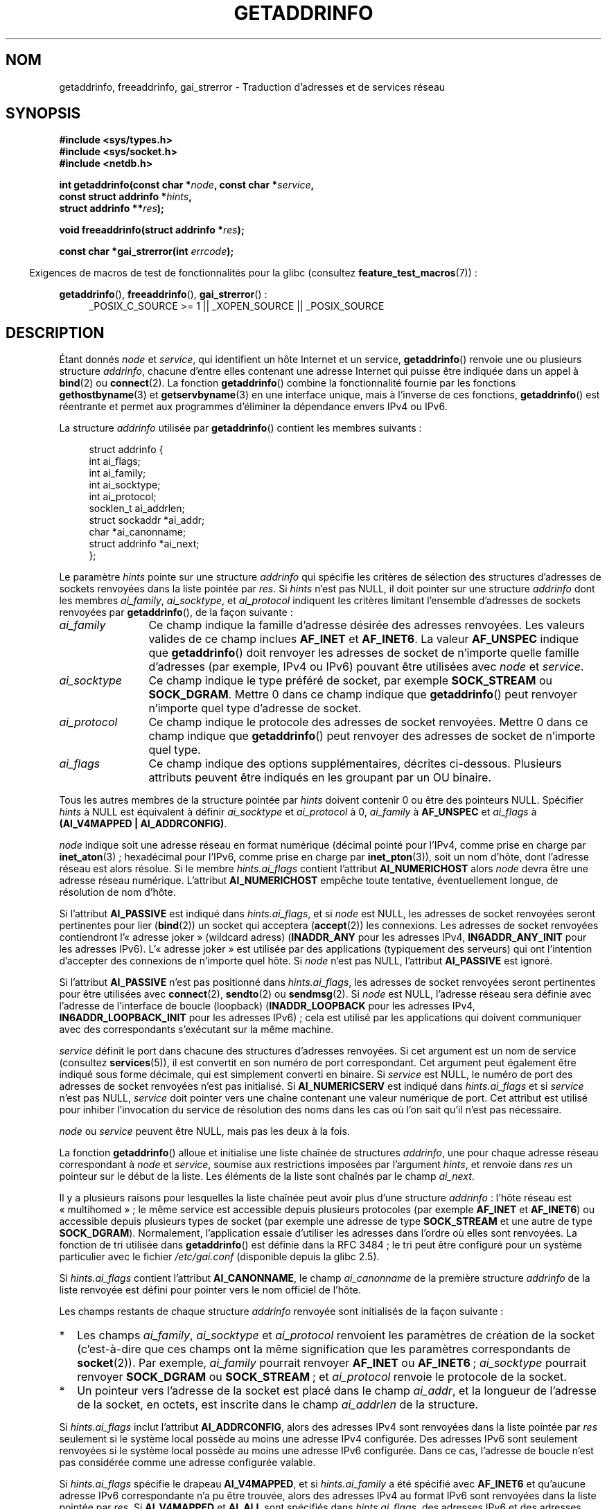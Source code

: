 .\" Copyright (c) 2007, 2008 Michael Kerrisk <mtk.manpages@gmail.com>
.\" and Copyright (c) 2006 Ulrich Drepper <drepper@redhat.com>
.\" A few pieces of an earlier version remain:
.\" Copyright 2000, Sam Varshavchik <mrsam@courier-mta.com>
.\"
.\" %%%LICENSE_START(VERBATIM)
.\" Permission is granted to make and distribute verbatim copies of this
.\" manual provided the copyright notice and this permission notice are
.\" preserved on all copies.
.\"
.\" Permission is granted to copy and distribute modified versions of this
.\" manual under the conditions for verbatim copying, provided that the
.\" entire resulting derived work is distributed under the terms of a
.\" permission notice identical to this one.
.\"
.\" Since the Linux kernel and libraries are constantly changing, this
.\" manual page may be incorrect or out-of-date.  The author(s) assume no
.\" responsibility for errors or omissions, or for damages resulting from
.\" the use of the information contained herein.  The author(s) may not
.\" have taken the same level of care in the production of this manual,
.\" which is licensed free of charge, as they might when working
.\" professionally.
.\"
.\" Formatted or processed versions of this manual, if unaccompanied by
.\" the source, must acknowledge the copyright and authors of this work.
.\" %%%LICENSE_END
.\"
.\" References: RFC 2553
.\"
.\" 2005-08-09, mtk, added AI_ALL, AI_ADDRCONFIG, AI_V4MAPPED,
.\"			and AI_NUMERICSERV.
.\" 2006-11-25, Ulrich Drepper <drepper@redhat.com>
.\"     Add text describing Internationalized Domain Name extensions.
.\" 2007-06-08, mtk: added example programs
.\" 2008-02-26, mtk; clarify discussion of NULL 'hints' argument; other
.\"     minor rewrites.
.\" 2008-06-18, mtk: many parts rewritten
.\" 2008-12-04, Petr Baudis <pasky@suse.cz>
.\"	Describe results ordering and reference /etc/gai.conf.
.\" FIXME . glibc's 2.9 NEWS file documents DCCP and UDP-lite support
.\"           and is SCTP support now also there?
.\"
.\"*******************************************************************
.\"
.\" This file was generated with po4a. Translate the source file.
.\"
.\"*******************************************************************
.TH GETADDRINFO 3 "15 janvier 2013" GNU "Manuel du programmeur Linux"
.SH NOM
getaddrinfo, freeaddrinfo, gai_strerror \- Traduction d'adresses et de
services réseau
.SH SYNOPSIS
.nf
\fB#include <sys/types.h>\fP
\fB#include <sys/socket.h>\fP
\fB#include <netdb.h>\fP
.sp
\fBint getaddrinfo(const char *\fP\fInode\fP\fB, const char *\fP\fIservice\fP\fB,\fP
\fB                const struct addrinfo *\fP\fIhints\fP\fB,\fP
\fB                struct addrinfo **\fP\fIres\fP\fB);\fP
.sp
\fBvoid freeaddrinfo(struct addrinfo *\fP\fIres\fP\fB);\fP
.sp
\fBconst char *gai_strerror(int \fP\fIerrcode\fP\fB);\fP
.fi
.sp
.in -4n
Exigences de macros de test de fonctionnalités pour la glibc (consultez
\fBfeature_test_macros\fP(7))\ :
.ad l
.in
.sp
\fBgetaddrinfo\fP(), \fBfreeaddrinfo\fP(), \fBgai_strerror\fP()\ :
.RS 4
_POSIX_C_SOURCE\ >=\ 1 || _XOPEN_SOURCE || _POSIX_SOURCE
.RE
.ad b
.SH DESCRIPTION
.\" .BR getipnodebyname (3),
.\" .BR getipnodebyaddr (3),
Étant donnés \fInode\fP et \fIservice\fP, qui identifient un hôte Internet et un
service, \fBgetaddrinfo\fP() renvoie une ou plusieurs structure \fIaddrinfo\fP,
chacune d'entre elles contenant une adresse Internet qui puisse être
indiquée dans un appel à \fBbind\fP(2) ou \fBconnect\fP(2). La fonction
\fBgetaddrinfo\fP() combine la fonctionnalité fournie par les fonctions
\fBgethostbyname\fP(3) et \fBgetservbyname\fP(3) en une interface unique, mais à
l'inverse de ces fonctions, \fBgetaddrinfo\fP() est réentrante et permet aux
programmes d'éliminer la dépendance envers IPv4 ou IPv6.
.PP
La structure \fIaddrinfo\fP utilisée par \fBgetaddrinfo\fP() contient les membres
suivants\ :
.sp
.in +4n
.nf
struct addrinfo {
    int              ai_flags;
    int              ai_family;
    int              ai_socktype;
    int              ai_protocol;
    socklen_t        ai_addrlen;
    struct sockaddr *ai_addr;
    char            *ai_canonname;
    struct addrinfo *ai_next;
};
.fi
.in
.PP
Le paramètre \fIhints\fP pointe sur une structure \fIaddrinfo\fP qui spécifie les
critères de sélection des structures d'adresses de sockets renvoyées dans la
liste pointée par \fIres\fP. Si \fIhints\fP n'est pas NULL, il doit pointer sur
une structure \fIaddrinfo\fP dont les membres \fIai_family\fP, \fIai_socktype\fP, et
\fIai_protocol\fP indiquent les critères limitant l'ensemble d'adresses de
sockets renvoyées par \fBgetaddrinfo\fP(), de la façon suivante\ :
.TP  12
\fIai_family\fP
Ce champ indique la famille d'adresse désirée des adresses renvoyées. Les
valeurs valides de ce champ inclues \fBAF_INET\fP et \fBAF_INET6\fP. La valeur
\fBAF_UNSPEC\fP indique que \fBgetaddrinfo\fP() doit renvoyer les adresses de
socket de n'importe quelle famille d'adresses (par exemple, IPv4 ou IPv6)
pouvant être utilisées avec \fInode\fP et \fIservice\fP.
.TP 
\fIai_socktype\fP
Ce champ indique le type préféré de socket, par exemple \fBSOCK_STREAM\fP ou
\fBSOCK_DGRAM\fP. Mettre 0 dans ce champ indique que \fBgetaddrinfo\fP() peut
renvoyer n'importe quel type d'adresse de socket.
.TP 
\fIai_protocol\fP
Ce champ indique le protocole des adresses de socket renvoyées. Mettre 0
dans ce champ indique que \fBgetaddrinfo\fP() peut renvoyer des adresses de
socket de n'importe quel type.
.TP 
\fIai_flags\fP
Ce champ indique des options supplémentaires, décrites ci\-dessous. Plusieurs
attributs peuvent être indiqués en les groupant par un OU binaire.
.PP
Tous les autres membres de la structure pointée par \fIhints\fP doivent
contenir 0 ou être des pointeurs NULL. Spécifier \fIhints\fP à NULL est
équivalent à définir \fIai_socktype\fP et \fIai_protocol\fP à 0, \fIai_family\fP à
\fBAF_UNSPEC\fP et \fIai_flags\fP à \fB(AI_V4MAPPED\ |\ AI_ADDRCONFIG)\fP.

\fInode\fP indique soit une adresse réseau en format numérique (décimal pointé
pour l'IPv4, comme prise en charge par \fBinet_aton\fP(3)\ ; hexadécimal pour
l'IPv6, comme prise en charge par \fBinet_pton\fP(3)), soit un nom d'hôte, dont
l'adresse réseau est alors résolue. Si le membre \fIhints.ai_flags\fP contient
l'attribut \fBAI_NUMERICHOST\fP alors \fInode\fP devra être une adresse réseau
numérique. L'attribut \fBAI_NUMERICHOST\fP empêche toute tentative,
éventuellement longue, de résolution de nom d'hôte.
.PP
Si l'attribut \fBAI_PASSIVE\fP est indiqué dans \fIhints.ai_flags\fP, et si
\fInode\fP est NULL, les adresses de socket renvoyées seront pertinentes pour
lier (\fBbind\fP(2)) un socket qui acceptera (\fBaccept\fP(2)) les connexions. Les
adresses de socket renvoyées contiendront l'«\ adresse joker\ » (wildcard
adress) (\fBINADDR_ANY\fP pour les adresses IPv4, \fBIN6ADDR_ANY_INIT\fP pour les
adresses IPv6). L'«\ adresse joker\ » est utilisée par des applications
(typiquement des serveurs) qui ont l'intention d'accepter des connexions de
n'importe quel hôte. Si \fInode\fP n'est pas NULL, l'attribut \fBAI_PASSIVE\fP est
ignoré.
.PP
Si l'attribut \fBAI_PASSIVE\fP n'est pas positionné dans \fIhints.ai_flags\fP, les
adresses de socket renvoyées seront pertinentes pour être utilisées avec
\fBconnect\fP(2), \fBsendto\fP(2) ou \fBsendmsg\fP(2). Si \fInode\fP est NULL, l'adresse
réseau sera définie avec l'adresse de l'interface de boucle (loopback)
(\fBINADDR_LOOPBACK\fP pour les adresses IPv4, \fBIN6ADDR_LOOPBACK_INIT\fP pour
les adresses IPv6)\ ; cela est utilisé par les applications qui doivent
communiquer avec des correspondants s'exécutant sur la même machine.
.PP
\fIservice\fP définit le port dans chacune des structures d'adresses
renvoyées. Si cet argument est un nom de service (consultez \fBservices\fP(5)),
il est convertit en son numéro de port correspondant. Cet argument peut
également être indiqué sous forme décimale, qui est simplement converti en
binaire. Si \fIservice\fP est NULL, le numéro de port des adresses de socket
renvoyées n'est pas initialisé. Si \fBAI_NUMERICSERV\fP est indiqué dans
\fIhints.ai_flags\fP et si \fIservice\fP n'est pas NULL, \fIservice\fP doit pointer
vers une chaîne contenant une valeur numérique de port. Cet attribut est
utilisé pour inhiber l'invocation du service de résolution des noms dans les
cas où l'on sait qu'il n'est pas nécessaire.
.PP
\fInode\fP ou \fIservice\fP peuvent être NULL, mais pas les deux à la fois.
.PP
La fonction \fBgetaddrinfo\fP() alloue et initialise une liste chaînée de
structures \fIaddrinfo\fP, une pour chaque adresse réseau correspondant à
\fInode\fP et \fIservice\fP, soumise aux restrictions imposées par l'argument
\fIhints\fP, et renvoie dans \fIres\fP un pointeur sur le début de la liste. Les
éléments de la liste sont chaînés par le champ \fIai_next\fP.

Il y a plusieurs raisons pour lesquelles la liste chaînée peut avoir plus
d'une structure \fIaddrinfo\fP\ : l'hôte réseau est «\ multihomed\ »\ ; le même
service est accessible depuis plusieurs protocoles (par exemple \fBAF_INET\fP
et \fBAF_INET6\fP) ou accessible depuis plusieurs types de socket (par exemple
une adresse de type \fBSOCK_STREAM\fP et une autre de type
\fBSOCK_DGRAM\fP). Normalement, l'application essaie d'utiliser les adresses
dans l'ordre où elles sont renvoyées. La fonction de tri utilisée dans
\fBgetaddrinfo\fP() est définie dans la RFC\ 3484\ ; le tri peut être configuré
pour un système particulier avec le fichier \fI/etc/gai.conf\fP (disponible
depuis la glibc\ 2.5).
.PP
.\" In glibc prior to 2.3.4, the ai_canonname of each addrinfo
.\" structure was set pointing to the canonical name; that was
.\" more than POSIX.1-2001 specified, or other implementations provided.
.\" MTK, Aug 05
Si \fIhints.ai_flags\fP contient l'attribut \fBAI_CANONNAME\fP, le champ
\fIai_canonname\fP de la première structure \fIaddrinfo\fP de la liste renvoyée
est défini pour pointer vers le nom officiel de l'hôte.

Les champs restants de chaque structure \fIaddrinfo\fP renvoyée sont
initialisés de la façon suivante\ :
.IP * 2
Les champs \fIai_family\fP, \fIai_socktype\fP et \fIai_protocol\fP renvoient les
paramètres de création de la socket (c'est\-à\-dire que ces champs ont la même
signification que les paramètres correspondants de \fBsocket\fP(2)). Par
exemple, \fIai_family\fP pourrait renvoyer \fBAF_INET\fP ou \fBAF_INET6\fP\ ;
\fIai_socktype\fP pourrait renvoyer \fBSOCK_DGRAM\fP ou \fBSOCK_STREAM\fP\ ; et
\fIai_protocol\fP renvoie le protocole de la socket.
.IP *
Un pointeur vers l'adresse de la socket est placé dans le champ \fIai_addr\fP,
et la longueur de l'adresse de la socket, en octets, est inscrite dans le
champ \fIai_addrlen\fP de la structure.
.PP
Si \fIhints.ai_flags\fP inclut l'attribut \fBAI_ADDRCONFIG\fP, alors des adresses
IPv4 sont renvoyées dans la liste pointée par \fIres\fP seulement si le système
local possède au moins une adresse IPv4 configurée. Des adresses IPv6 sont
seulement renvoyées si le système local possède au moins une adresse IPv6
configurée. Dans ce cas, l'adresse de boucle n'est pas considérée comme une
adresse configurée valable.
.PP
Si \fIhints.ai_flags\fP spécifie le drapeau \fBAI_V4MAPPED\fP, et si
\fIhints.ai_family\fP a été spécifié avec \fBAF_INET6\fP et qu'aucune adresse IPv6
correspondante n'a pu être trouvée, alors des adresses IPv4 au format IPv6
sont renvoyées dans la liste pointée par \fIres\fP. Si \fBAI_V4MAPPED\fP et
\fBAI_ALL\fP sont spécifiés dans \fIhints.ai_flags\fP, des adresses IPv6 et des
adresses IPv4 au format IPv6 sont renvoyées dans la liste pointée par
\fIres\fP. \fBAI_ALL\fP est ignoré si \fBAI_V4MAPPED\fP n'est pas aussi spécifié.
.PP
La fonction \fBfreeaddrinfo\fP() libère la mémoire qui a été allouée
dynamiquement pour la liste chaînée \fIres\fP.
.SS "Extensions de getaddrinfo() pour les noms de domaines internationalisés"
.PP
Depuis la glibc\ 2.3.4, \fBgetaddrinfo\fP() a été modifié pour sélectivement
permettre que les noms d'hôtes entrant et sortant soient convertis vers ou
depuis le format des noms de domaines internationalisés (IDN). Consultez la
RFC\ 3490, \fIInternationalizing Domain Names in Applications (IDNA)\fP. Quatre
nouveaux attributs ont été ajoutés\ :
.TP 
\fBAI_IDN\fP
Si cet attribut est défini, alors le nom du nœud contenu dans \fInode\fP est
converti dans le format IDN si nécessaire. Le format d'encodage choisi est
celui de la locale du système.

.\" Implementation Detail:
.\" To minimize effects on system performance the implementation might
.\" want to check whether the input string contains any non-ASCII
.\" characters.  If there are none the IDN step can be skipped completely.
.\" On systems which allow not-ASCII safe encodings for a locale this
.\" might be a problem.
Si le nom du nœud contient des caractères non ASCII, alors le format IDN est
utilisé. Ces parties du nom du nœud (séparées par des points) qui
contiennent des caractères non ASCI sont encodées avec «\ ASCII Compatible
Encoding (ACE)\ » avant d'être transférées aux fonctions de résolution de
noms.
.TP 
\fBAI_CANONIDN\fP
À la suite d'une résolution de nom réussie et si \fBAI_CANONNAME\fP a été
spécifié, \fBgetaddrinfo\fP() retournera le nom canonique du nœud correspondant
à la valeur de la structure \fIaddrinfo\fP passée. La valeur renvoyée est une
copie exacte de la valeur retournée par la fonction de résolution de noms.

.\"
.\"Implementation Detail:
.\"If no component of the returned name starts with xn\-\- the IDN
.\"step can be skipped, therefore avoiding unnecessary slowdowns.
Si le nom est encodé avec ACE, alors une ou plusieurs composantes de son nom
sont préfixées par \fIxn\-\-\fP. Pour convertir ces composantes dans un format
lisible, l'attribut \fBAI_CANONIDN\fP peut être utilisé en plus de
\fBAI_CANONNAME\fP. La chaîne résultante est encodée selon la locale du
système.
.TP 
\fBAI_IDN_ALLOW_UNASSIGNED\fP, \fBAI_IDN_USE_STD3_ASCII_RULES\fP
Utiliser ces attributs permet d'activer respectivement les attributs «\ IDNA_ALLOW_UNASSIGNED\ » (permettre des caractères Unicode non assignés) et
«\ IDNA_USE_STD3_ASCII_RULES\ » (vérifier la sortie pour être sûr que le nom
d'hôte est conforme à STD3) utilisés dans la gestion de l'IDNA.
.SH "VALEUR RENVOYÉE"
.\" FIXME glibc defines the following additional errors, some which
.\" can probably be returned by getaddrinfo(); they need to
.\" be documented.
.\" #ifdef __USE_GNU
.\" #define EAI_INPROGRESS  -100  /* Processing request in progress.  */
.\" #define EAI_CANCELED    -101  /* Request canceled.  */
.\" #define EAI_NOTCANCELED -102  /* Request not canceled.  */
.\" #define EAI_ALLDONE     -103  /* All requests done.  */
.\" #define EAI_INTR        -104  /* Interrupted by a signal.  */
.\" #define EAI_IDN_ENCODE  -105  /* IDN encoding failed.  */
.\" #endif
\fBgetaddrinfo\fP() renvoie 0 si elle réussit, ou l'un des codes d'erreur non
nuls suivants\ :
.TP 
\fBEAI_ADDRFAMILY\fP
.\" Not in SUSv3
L'hôte indiqué n'a pas d'adresse dans la famille réseau demandée.
.TP 
\fBEAI_AGAIN\fP
Le serveur de noms a renvoyé une erreur temporaire. Réessayez plus tard.
.TP 
\fBEAI_BADFLAGS\fP
\fIhints.ai_flags\fP contient des drapeaux invalides\ ; ou \fIhints.ai_flags\fP
inclut \fBAI_CANONNAME\fP et \fIname\fP est NULL.
.TP 
\fBEAI_FAIL\fP
Le serveur de noms a renvoyé une erreur définitive.
.TP 
\fBEAI_FAMILY\fP
La famille d'adresse réclamée n'est pas supportée.
.TP 
\fBEAI_MEMORY\fP
Plus de mémoire disponible.
.TP 
\fBEAI_NODATA\fP
.\" Not in SUSv3
L'hôte existe mais n'a pas d'adresse réseau définie.
.TP 
\fBEAI_NONAME\fP
\fInode\fP ou \fIservice\fP sont inconnus ou ils sont tous les deux NULL\ ; ou
\fBAI_NUMERICSERV\fP a été spécifié dans \fIhints.ai_flags\fP mais \fIservice\fP
n'est pas un numéro de port.
.TP 
\fBEAI_SERVICE\fP
Le service demandé n'est pas disponible pour le type de socket demandé. Il
est probablement disponible avec un autre type de socket. Par exemple, cette
erreur peut se produire si \fIservice\fP est «\ shell\ » (un service uniquement
disponible avec les sockets de type flux), et soit si \fIhints.ai_protocol\fP
est égal à \fBIPPROTO_UDP\fP ou soit si \fIhints.ai_socktype\fP est égal à
\fBSOCK_DGRAM\fP. L'erreur peut aussi se produire si \fIservice\fP est non NULL et
\fIhints.ai_socktype\fP est égal à \fBSOCK_RAW\fP (un type de socket qui ne gère
pas le concept de service).
.TP 
\fBEAI_SOCKTYPE\fP
Le type de socket demandé n'est pas géré. Cela peut se produire, par exemple
si \fIhints.ai_socktype\fP et \fIhints.ai_protocol\fP sont inconsistants (par
exemple, \fBSOCK_DGRAM\fP et \fBIPPROTO_TCP\fP, respectivement).
.TP 
\fBEAI_SYSTEM\fP
Autre erreur système, voir \fIerrno\fP pour plus de détails.
.PP
La fonction \fBgai_strerror\fP() traduit ces codes d'erreur en une chaîne de
caractères compréhensible, utilisable pour rendre compte du problème.
.SH FICHIERS
\fI/etc/gai.conf\fP
.SH CONFORMITÉ
POSIX.1\-2001. La fonction \fBgetaddrinfo\fP() est documentée dans la RFC\ 2553.
.SH NOTES
\fBgetaddrinfo\fP() gère la notation \fIaddress\fP\fB%\fP\fIscope\-id\fP pour indiquer
l'identifiant scope de IPv6.

\fBAI_ADDRCONFIG\fP, \fBAI_ALL\fP et \fBAI_V4MAPPED\fP sont disponibles depuis la
glibc\ 2.3.3. \fBAI_NUMERICSERV\fP est disponible depuis glibc\ 2.3.4.

Selon POSIX.1\-2001, définir \fIhints\fP comme NULL devrait supposer que
\fIai_flags\fP soit égal à 0. La bibliothèque\ C de GNU suppose à la place que
\fIai_flags\fP est égal à \fB(AI_V4MAPPED\ |\ AI_ADDRCONFIG)\fP dans ce cas,
puisque cette valeur est considérée comme une amélioration de la
spécification.
.SH EXEMPLE
.\" getnameinfo.3 refers to this example
.\" socket.2 refers to this example
.\" bind.2 refers to this example
.\" connect.2 refers to this example
.\" recvfrom.2 refers to this example
.\" sendto.2 refers to this example
Le programme suivant explique l'utilisation de \fBgetaddrinfo\fP(),
\fBgai_strerror\fP(), \fBfreeaddrinfo\fP(), et \fBgetnameinfo\fP(3). Les programmes
sont des clients et serveurs
.SS "Programme du serveur"
\&
.nf
#include <sys/types.h>
#include <stdio.h>
#include <stdlib.h>
#include <unistd.h>
#include <string.h>
#include <sys/socket.h>
#include <netdb.h>

#define BUF_SIZE 500

int
main(int argc, char *argv[])
{
    struct addrinfo hints;
    struct addrinfo *result, *rp;
    int sfd, s;
    struct sockaddr_storage peer_addr;
    socklen_t peer_addr_len;
    ssize_t nread;
    char buf[BUF_SIZE];

    if (argc != 2) {
        fprintf(stderr, "Usage: %s port\en", argv[0]);
        exit(EXIT_FAILURE);
    }

    memset(&hints, 0, sizeof(struct addrinfo));
    hints.ai_family = AF_UNSPEC;    /* Allow IPv4 or IPv6 */
    hints.ai_socktype = SOCK_DGRAM; /* Datagram socket */
    hints.ai_flags = AI_PASSIVE;    /* For wildcard IP address */
    hints.ai_protocol = 0;          /* Any protocol */
    hints.ai_canonname = NULL;
    hints.ai_addr = NULL;
    hints.ai_next = NULL;

    s = getaddrinfo(NULL, argv[1], &hints, &result);
    if (s != 0) {
        fprintf(stderr, "getaddrinfo: %s\en", gai_strerror(s));
        exit(EXIT_FAILURE);
    }

    /* getaddrinfo() returns a list of address structures.
       Try each address until we successfully bind(2).
       If socket(2) (or bind(2)) fails, we (close the socket
       and) try the next address. */

    for (rp = result; rp != NULL; rp = rp\->ai_next) {
        sfd = socket(rp\->ai_family, rp\->ai_socktype,
                rp\->ai_protocol);
        if (sfd == \-1)
            continue;

        if (bind(sfd, rp\->ai_addr, rp\->ai_addrlen) == 0)
            break;                  /* Success */

        close(sfd);
    }

    if (rp == NULL) {               /* No address succeeded */
        fprintf(stderr, "Could not bind\en");
        exit(EXIT_FAILURE);
    }

    freeaddrinfo(result);           /* No longer needed */

    /* Read datagrams and echo them back to sender */

    for (;;) {
        peer_addr_len = sizeof(struct sockaddr_storage);
        nread = recvfrom(sfd, buf, BUF_SIZE, 0,
                (struct sockaddr *) &peer_addr, &peer_addr_len);
        if (nread == \-1)
            continue;               /* Ignore failed request */

        char host[NI_MAXHOST], service[NI_MAXSERV];

        s = getnameinfo((struct sockaddr *) &peer_addr,
                        peer_addr_len, host, NI_MAXHOST,
                        service, NI_MAXSERV, NI_NUMERICSERV);
       if (s == 0)
            printf("Received %ld bytes from %s:%s\en",
                    (long) nread, host, service);
        else
            fprintf(stderr, "getnameinfo: %s\en", gai_strerror(s));

        if (sendto(sfd, buf, nread, 0,
                    (struct sockaddr *) &peer_addr,
                    peer_addr_len) != nread)
            fprintf(stderr, "Error sending response\en");
    }
}
.fi
.SS "Programme du client"
\&
.nf
#include <sys/types.h>
#include <sys/socket.h>
#include <netdb.h>
#include <stdio.h>
#include <stdlib.h>
#include <unistd.h>
#include <string.h>

#define BUF_SIZE 500

int
main(int argc, char *argv[])
{
    struct addrinfo hints;
    struct addrinfo *result, *rp;
    int sfd, s, j;
    size_t len;
    ssize_t nread;
    char buf[BUF_SIZE];

    if (argc < 3) {
        fprintf(stderr, "Usage: %s host port msg...\en", argv[0]);
        exit(EXIT_FAILURE);
    }

    /* Obtain address(es) matching host/port */

    memset(&hints, 0, sizeof(struct addrinfo));
    hints.ai_family = AF_UNSPEC;    /* Allow IPv4 or IPv6 */
    hints.ai_socktype = SOCK_DGRAM; /* Datagram socket */
    hints.ai_flags = 0;
    hints.ai_protocol = 0;          /* Any protocol */

    s = getaddrinfo(argv[1], argv[2], &hints, &result);
    if (s != 0) {
        fprintf(stderr, "getaddrinfo: %s\en", gai_strerror(s));
        exit(EXIT_FAILURE);
    }

    /* getaddrinfo() returns a list of address structures.
       Try each address until we successfully connect(2).
       If socket(2) (or connect(2)) fails, we (close the socket
       and) try the next address. */

    for (rp = result; rp != NULL; rp = rp\->ai_next) {
        sfd = socket(rp\->ai_family, rp\->ai_socktype,
                     rp\->ai_protocol);
        if (sfd == \-1)
            continue;

        if (connect(sfd, rp\->ai_addr, rp\->ai_addrlen) != \-1)
            break;                  /* Success */

        close(sfd);
    }

    if (rp == NULL) {               /* No address succeeded */
        fprintf(stderr, "Could not connect\en");
        exit(EXIT_FAILURE);
    }

    freeaddrinfo(result);           /* No longer needed */

    /* Send remaining command\-line arguments as separate
       datagrams, and read responses from server */

    for (j = 3; j < argc; j++) {
        len = strlen(argv[j]) + 1;
                /* +1 for terminating null byte */

        if (len + 1 > BUF_SIZE) {
            fprintf(stderr,
                    "Ignoring long message in argument %d\en", j);
            continue;
        }

        if (write(sfd, argv[j], len) != len) {
            fprintf(stderr, "partial/failed write\en");
            exit(EXIT_FAILURE);
        }

        nread = read(sfd, buf, BUF_SIZE);
        if (nread == \-1) {
            perror("read");
            exit(EXIT_FAILURE);
        }

        printf("Received %ld bytes: %s\en", (long) nread, buf);
    }

    exit(EXIT_SUCCESS);
}
.fi
.SH "VOIR AUSSI"
.\" .BR getipnodebyaddr (3),
.\" .BR getipnodebyname (3),
\fBgetaddrinfo_a\fP(3), \fBgethostbyname\fP(3), \fBgetnameinfo\fP(3), \fBinet\fP(3),
\fBgai.conf\fP(5), \fBhostname\fP(7), \fBip\fP(7)
.SH COLOPHON
Cette page fait partie de la publication 3.52 du projet \fIman\-pages\fP
Linux. Une description du projet et des instructions pour signaler des
anomalies peuvent être trouvées à l'adresse
\%http://www.kernel.org/doc/man\-pages/.
.SH TRADUCTION
Depuis 2010, cette traduction est maintenue à l'aide de l'outil
po4a <http://po4a.alioth.debian.org/> par l'équipe de
traduction francophone au sein du projet perkamon
<http://perkamon.alioth.debian.org/>.
.PP
Christophe Blaess <http://www.blaess.fr/christophe/> (1996-2003),
Alain Portal <http://manpagesfr.free.fr/> (2003-2006).
Florentin Duneau et l'équipe francophone de traduction de Debian\ (2006-2009).
.PP
Veuillez signaler toute erreur de traduction en écrivant à
<perkamon\-fr@traduc.org>.
.PP
Vous pouvez toujours avoir accès à la version anglaise de ce document en
utilisant la commande
«\ \fBLC_ALL=C\ man\fR \fI<section>\fR\ \fI<page_de_man>\fR\ ».
